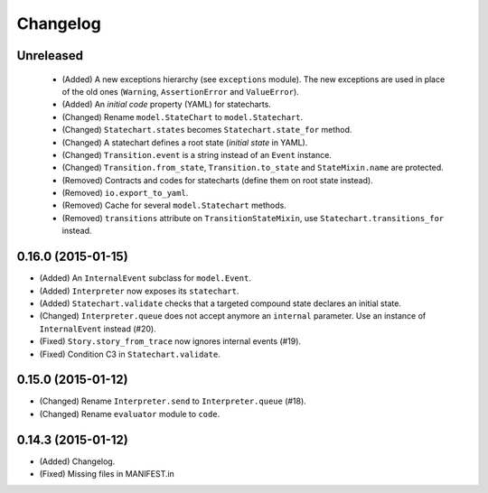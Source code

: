 Changelog
=========

Unreleased
----------

 - (Added) A new exceptions hierarchy (see ``exceptions`` module).
   The new exceptions are used in place of the old ones (``Warning``, ``AssertionError`` and ``ValueError``).
 - (Added) An *initial code* property (YAML) for statecharts.
 - (Changed) Rename ``model.StateChart`` to ``model.Statechart``.
 - (Changed) ``Statechart.states`` becomes ``Statechart.state_for`` method.
 - (Changed) A statechart defines a root state (*initial state* in YAML).
 - (Changed) ``Transition.event`` is a string instead of an ``Event`` instance.
 - (Changed) ``Transition.from_state``, ``Transition.to_state`` and ``StateMixin.name`` are protected.
 - (Removed) Contracts and codes for statecharts (define them on root state instead).
 - (Removed) ``io.export_to_yaml``.
 - (Removed) Cache for several ``model.Statechart`` methods.
 - (Removed) ``transitions`` attribute on ``TransitionStateMixin``, use ``Statechart.transitions_for`` instead.

0.16.0 (2015-01-15)
-------------------

- (Added) An ``InternalEvent`` subclass for ``model.Event``.
- (Added) ``Interpreter`` now exposes its ``statechart``.
- (Added) ``Statechart.validate`` checks that a targeted compound state declares an initial state.
- (Changed) ``Interpreter.queue`` does not accept anymore an ``internal`` parameter.
  Use an instance of ``InternalEvent`` instead (#20).
- (Fixed) ``Story.story_from_trace`` now ignores internal events (#19).
- (Fixed) Condition C3 in ``Statechart.validate``.

0.15.0 (2015-01-12)
-------------------

- (Changed) Rename ``Interpreter.send`` to ``Interpreter.queue`` (#18).
- (Changed) Rename ``evaluator`` module to ``code``.

0.14.3 (2015-01-12)
-------------------

- (Added) Changelog.
- (Fixed) Missing files in MANIFEST.in
